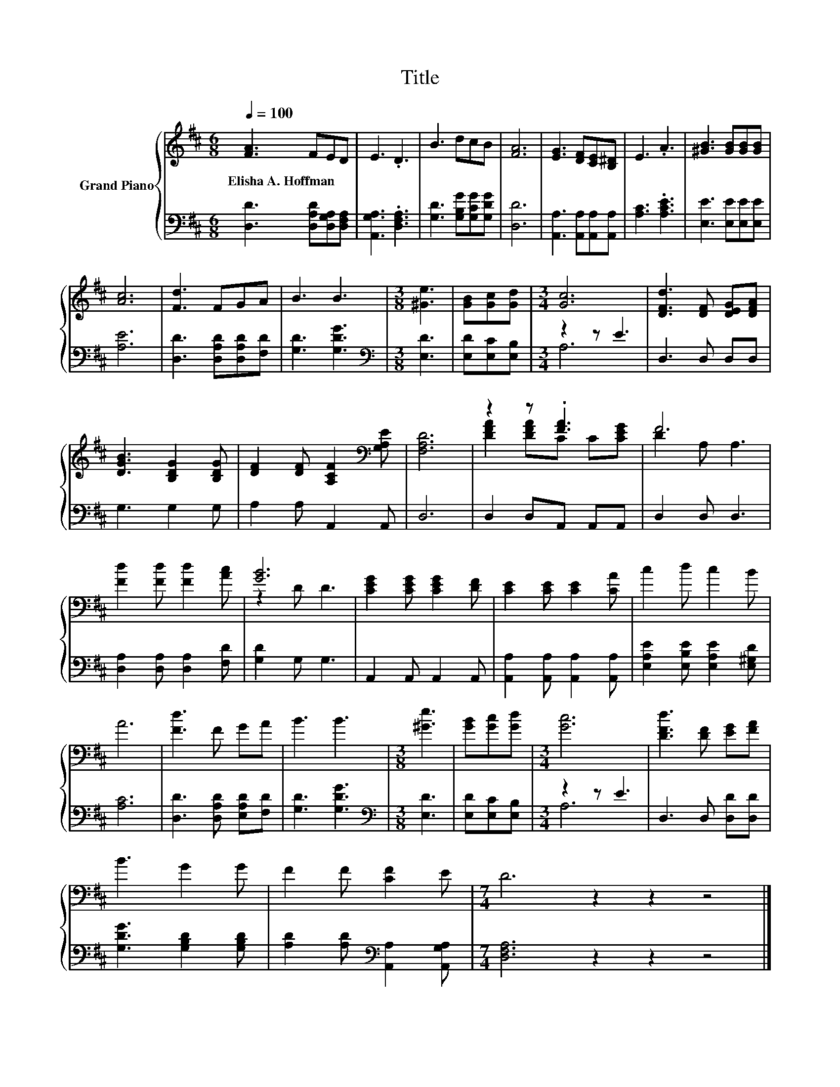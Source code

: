 X:1
T:Title
%%score { ( 1 4 ) | ( 2 3 ) }
L:1/8
Q:1/4=100
M:6/8
K:D
V:1 treble nm="Grand Piano"
V:4 treble 
V:2 bass 
V:3 bass 
V:1
 [FA]3 FED | E3 .D3 | B3 dcB | [FA]6 | [EG]3 [DF][CE][B,^D] | E3 .A3 | [^GB]3 [GB][GB][GB] | %7
w: Elisha~A.~Hoffman * * *|||||||
 [Ac]6 | [Fd]3 FGA | B3 B3 |[M:3/8] [^Ge]3 | [GB][Gc][Gd] |[M:3/4] [Gc]6 | [DFd]3 [DF] [DEG][DFA] | %14
w: |||||||
 [DGB]3 [B,DG]2 [B,DG] | [DF]2 [DF] [A,CF]2[K:bass] [G,A,E] | [F,A,D]6 | z2 z .[FA]3 | F6 | %19
w: |||||
 [Fd]2 [Fd] [Fd]2 [Ac] | [GB]6 | [CEG]2 [CEG] [CEG]2 [DF] | [CE]2 [CE] [CE]2 [CA] | c2 d c2 B | %24
w: |||||
 A6 | [Fd]3 F GA | B3 B3 |[M:3/8] [^Ge]3 | [GB][Gc][Gd] |[M:3/4] [Gc]6 | [DFd]3 [DF] [EG][FA] | %31
w: |||||||
 B3 G2 G | F2 F [CF]2 E |[M:7/4] D6 z2 z2 z4 |] %34
w: |||
V:2
 [D,D]3 [D,A,D][D,G,A,][D,F,A,] | [A,,G,A,]3 .[D,F,A,]3 | [G,D]3 [G,B,G][G,CG][G,DG] | [D,D]6 | %4
 [A,,A,]3 [A,,A,][A,,A,][A,,A,] | [A,C]3 .[A,CE]3 | [E,E]3 [E,E][E,E][E,E] | [A,E]6 | %8
 [D,D]3 [D,A,D][D,A,D][F,D] | [G,D]3 [G,DG]3 |[M:3/8][K:bass] [E,D]3 | [E,D][E,C][E,B,] | %12
[M:3/4] z2 z E3 | D,3 D, D,D, | G,3 G,2 G, | A,2 A, A,,2 A,, | D,6 | D,2 D,A,, A,,A,, | %18
 D,2 D, D,3 | [D,A,]2 [D,A,] [D,A,]2 [F,D] | [G,D]2 G, G,3 | A,,2 A,, A,,2 A,, | %22
 [A,,A,]2 [A,,A,] [A,,A,]2 [A,,A,] | [E,A,E]2 [E,B,E] [E,A,E]2 [E,^G,D] | [A,C]6 | %25
 [D,D]3 [D,A,D] [E,A,D][F,D] | [G,D]3 [G,DG]3 |[M:3/8][K:bass] [E,D]3 | [E,D][E,C][E,B,] | %29
[M:3/4] z2 z E3 | D,3 D, [D,D][D,D] | [G,DG]3 [G,B,D]2 [G,B,D] | %32
 [A,D]2 [A,D][K:bass] [A,,A,]2 [A,,G,A,] |[M:7/4] [D,F,A,]6 z2 z2 z4 |] %34
V:3
 x6 | x6 | x6 | x6 | x6 | x6 | x6 | x6 | x6 | x6 |[M:3/8][K:bass] x3 | x3 |[M:3/4] A,6 | x6 | x6 | %15
 x6 | x6 | x6 | x6 | x6 | x6 | x6 | x6 | x6 | x6 | x6 | x6 |[M:3/8][K:bass] x3 | x3 |[M:3/4] A,6 | %30
 x6 | x6 | x3[K:bass] x3 |[M:7/4] x14 |] %34
V:4
 x6 | x6 | x6 | x6 | x6 | x6 | x6 | x6 | x6 | x6 |[M:3/8] x3 | x3 |[M:3/4] x6 | x6 | x6 | %15
 x5[K:bass] x | x6 | [DFA]2 [DFA]C C[CEG] | D2 A, A,3 | x6 | z2 D D3 | x6 | x6 | x6 | x6 | x6 | %26
 x6 |[M:3/8] x3 | x3 |[M:3/4] x6 | x6 | x6 | x6 |[M:7/4] x14 |] %34

